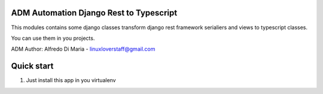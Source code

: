 ADM Automation Django Rest to Typescript
-----------


This modules contains some django classes transform django rest framework serialiers and views to typescript classes.

You can use them in you projects.

ADM
Author: Alfredo Di Maria - linuxloverstaff@gmail.com

Quick start
-----------

1. Just install this app in you virtualenv
